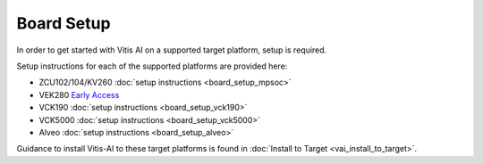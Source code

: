============
Board Setup
============

In order to get started with Vitis AI on a supported target platform, setup is required.

Setup instructions for each of the supported platforms are provided here:

- ZCU102/104/KV260 :doc:`setup instructions <board_setup_mpsoc>`
- VEK280 `Early Access <https://www.xilinx.com/member/dpu-vek280.html>`__ 
- VCK190 :doc:`setup instructions <board_setup_vck190>`
- VCK5000 :doc:`setup instructions <board_setup_vck5000>`
- Alveo :doc:`setup instructions <board_setup_alveo>`

Guidance to install Vitis-AI to these target platforms is found in :doc:`Install to Target <vai_install_to_target>`.
